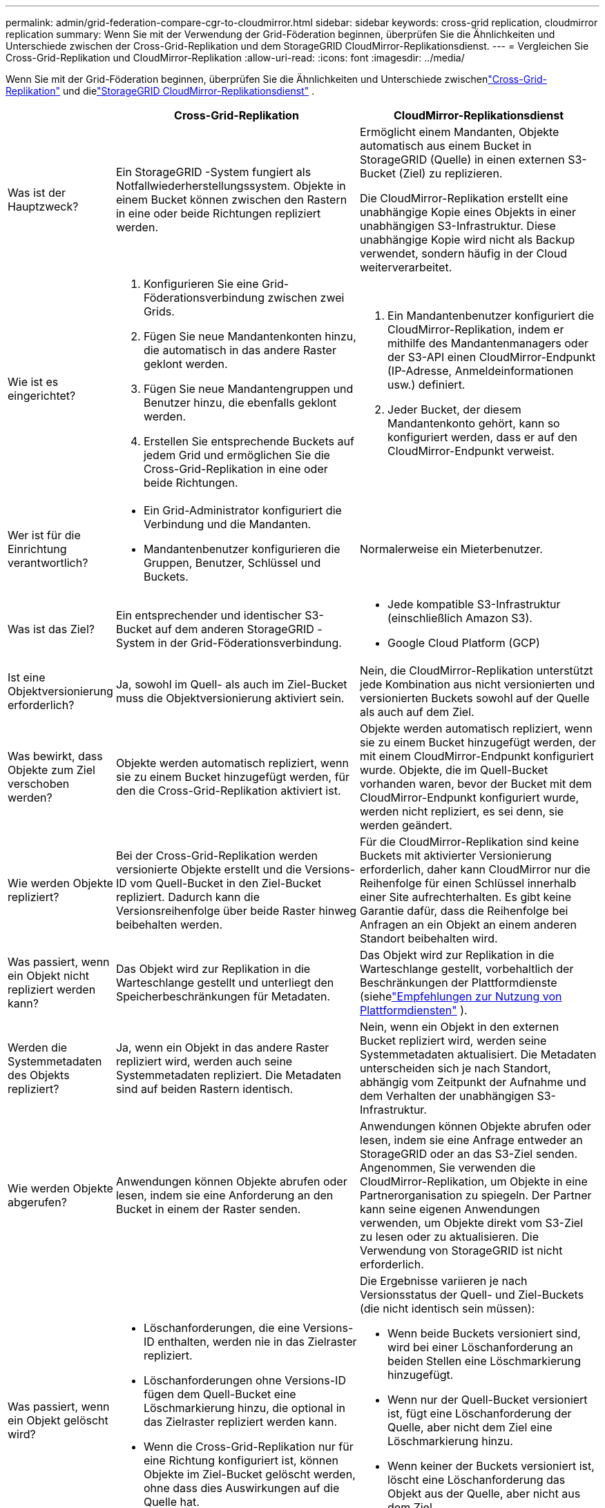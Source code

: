 ---
permalink: admin/grid-federation-compare-cgr-to-cloudmirror.html 
sidebar: sidebar 
keywords: cross-grid replication, cloudmirror replication 
summary: Wenn Sie mit der Verwendung der Grid-Föderation beginnen, überprüfen Sie die Ähnlichkeiten und Unterschiede zwischen der Cross-Grid-Replikation und dem StorageGRID CloudMirror-Replikationsdienst. 
---
= Vergleichen Sie Cross-Grid-Replikation und CloudMirror-Replikation
:allow-uri-read: 
:icons: font
:imagesdir: ../media/


[role="lead"]
Wenn Sie mit der Grid-Föderation beginnen, überprüfen Sie die Ähnlichkeiten und Unterschiede zwischenlink:grid-federation-what-is-cross-grid-replication.html["Cross-Grid-Replikation"] und dielink:../tenant/understanding-cloudmirror-replication-service.html["StorageGRID CloudMirror-Replikationsdienst"] .

[cols="1a,3a,3a"]
|===
|  | Cross-Grid-Replikation | CloudMirror-Replikationsdienst 


 a| 
Was ist der Hauptzweck?
 a| 
Ein StorageGRID -System fungiert als Notfallwiederherstellungssystem.  Objekte in einem Bucket können zwischen den Rastern in eine oder beide Richtungen repliziert werden.
 a| 
Ermöglicht einem Mandanten, Objekte automatisch aus einem Bucket in StorageGRID (Quelle) in einen externen S3-Bucket (Ziel) zu replizieren.

Die CloudMirror-Replikation erstellt eine unabhängige Kopie eines Objekts in einer unabhängigen S3-Infrastruktur. Diese unabhängige Kopie wird nicht als Backup verwendet, sondern häufig in der Cloud weiterverarbeitet.



 a| 
Wie ist es eingerichtet?
 a| 
. Konfigurieren Sie eine Grid-Föderationsverbindung zwischen zwei Grids.
. Fügen Sie neue Mandantenkonten hinzu, die automatisch in das andere Raster geklont werden.
. Fügen Sie neue Mandantengruppen und Benutzer hinzu, die ebenfalls geklont werden.
. Erstellen Sie entsprechende Buckets auf jedem Grid und ermöglichen Sie die Cross-Grid-Replikation in eine oder beide Richtungen.

 a| 
. Ein Mandantenbenutzer konfiguriert die CloudMirror-Replikation, indem er mithilfe des Mandantenmanagers oder der S3-API einen CloudMirror-Endpunkt (IP-Adresse, Anmeldeinformationen usw.) definiert.
. Jeder Bucket, der diesem Mandantenkonto gehört, kann so konfiguriert werden, dass er auf den CloudMirror-Endpunkt verweist.




 a| 
Wer ist für die Einrichtung verantwortlich?
 a| 
* Ein Grid-Administrator konfiguriert die Verbindung und die Mandanten.
* Mandantenbenutzer konfigurieren die Gruppen, Benutzer, Schlüssel und Buckets.

 a| 
Normalerweise ein Mieterbenutzer.



 a| 
Was ist das Ziel?
 a| 
Ein entsprechender und identischer S3-Bucket auf dem anderen StorageGRID -System in der Grid-Föderationsverbindung.
 a| 
* Jede kompatible S3-Infrastruktur (einschließlich Amazon S3).
* Google Cloud Platform (GCP)




 a| 
Ist eine Objektversionierung erforderlich?
 a| 
Ja, sowohl im Quell- als auch im Ziel-Bucket muss die Objektversionierung aktiviert sein.
 a| 
Nein, die CloudMirror-Replikation unterstützt jede Kombination aus nicht versionierten und versionierten Buckets sowohl auf der Quelle als auch auf dem Ziel.



 a| 
Was bewirkt, dass Objekte zum Ziel verschoben werden?
 a| 
Objekte werden automatisch repliziert, wenn sie zu einem Bucket hinzugefügt werden, für den die Cross-Grid-Replikation aktiviert ist.
 a| 
Objekte werden automatisch repliziert, wenn sie zu einem Bucket hinzugefügt werden, der mit einem CloudMirror-Endpunkt konfiguriert wurde.  Objekte, die im Quell-Bucket vorhanden waren, bevor der Bucket mit dem CloudMirror-Endpunkt konfiguriert wurde, werden nicht repliziert, es sei denn, sie werden geändert.



 a| 
Wie werden Objekte repliziert?
 a| 
Bei der Cross-Grid-Replikation werden versionierte Objekte erstellt und die Versions-ID vom Quell-Bucket in den Ziel-Bucket repliziert.  Dadurch kann die Versionsreihenfolge über beide Raster hinweg beibehalten werden.
 a| 
Für die CloudMirror-Replikation sind keine Buckets mit aktivierter Versionierung erforderlich, daher kann CloudMirror nur die Reihenfolge für einen Schlüssel innerhalb einer Site aufrechterhalten.  Es gibt keine Garantie dafür, dass die Reihenfolge bei Anfragen an ein Objekt an einem anderen Standort beibehalten wird.



 a| 
Was passiert, wenn ein Objekt nicht repliziert werden kann?
 a| 
Das Objekt wird zur Replikation in die Warteschlange gestellt und unterliegt den Speicherbeschränkungen für Metadaten.
 a| 
Das Objekt wird zur Replikation in die Warteschlange gestellt, vorbehaltlich der Beschränkungen der Plattformdienste (siehelink:manage-platform-services-for-tenants.html["Empfehlungen zur Nutzung von Plattformdiensten"] ).



 a| 
Werden die Systemmetadaten des Objekts repliziert?
 a| 
Ja, wenn ein Objekt in das andere Raster repliziert wird, werden auch seine Systemmetadaten repliziert.  Die Metadaten sind auf beiden Rastern identisch.
 a| 
Nein, wenn ein Objekt in den externen Bucket repliziert wird, werden seine Systemmetadaten aktualisiert.  Die Metadaten unterscheiden sich je nach Standort, abhängig vom Zeitpunkt der Aufnahme und dem Verhalten der unabhängigen S3-Infrastruktur.



 a| 
Wie werden Objekte abgerufen?
 a| 
Anwendungen können Objekte abrufen oder lesen, indem sie eine Anforderung an den Bucket in einem der Raster senden.
 a| 
Anwendungen können Objekte abrufen oder lesen, indem sie eine Anfrage entweder an StorageGRID oder an das S3-Ziel senden.  Angenommen, Sie verwenden die CloudMirror-Replikation, um Objekte in eine Partnerorganisation zu spiegeln.  Der Partner kann seine eigenen Anwendungen verwenden, um Objekte direkt vom S3-Ziel zu lesen oder zu aktualisieren.  Die Verwendung von StorageGRID ist nicht erforderlich.



 a| 
Was passiert, wenn ein Objekt gelöscht wird?
 a| 
* Löschanforderungen, die eine Versions-ID enthalten, werden nie in das Zielraster repliziert.
* Löschanforderungen ohne Versions-ID fügen dem Quell-Bucket eine Löschmarkierung hinzu, die optional in das Zielraster repliziert werden kann.
* Wenn die Cross-Grid-Replikation nur für eine Richtung konfiguriert ist, können Objekte im Ziel-Bucket gelöscht werden, ohne dass dies Auswirkungen auf die Quelle hat.

 a| 
Die Ergebnisse variieren je nach Versionsstatus der Quell- und Ziel-Buckets (die nicht identisch sein müssen):

* Wenn beide Buckets versioniert sind, wird bei einer Löschanforderung an beiden Stellen eine Löschmarkierung hinzugefügt.
* Wenn nur der Quell-Bucket versioniert ist, fügt eine Löschanforderung der Quelle, aber nicht dem Ziel eine Löschmarkierung hinzu.
* Wenn keiner der Buckets versioniert ist, löscht eine Löschanforderung das Objekt aus der Quelle, aber nicht aus dem Ziel.


Ebenso können Objekte im Ziel-Bucket gelöscht werden, ohne dass dies Auswirkungen auf die Quelle hat.

|===